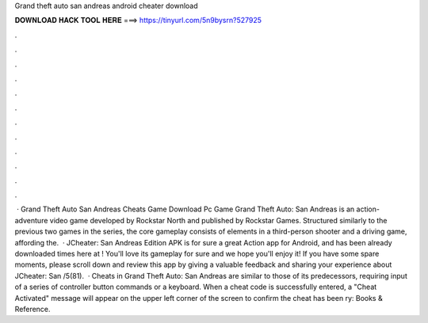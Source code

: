 Grand theft auto san andreas android cheater download

𝐃𝐎𝐖𝐍𝐋𝐎𝐀𝐃 𝐇𝐀𝐂𝐊 𝐓𝐎𝐎𝐋 𝐇𝐄𝐑𝐄 ===> https://tinyurl.com/5n9bysrn?527925

.

.

.

.

.

.

.

.

.

.

.

.

 · Grand Theft Auto San Andreas Cheats Game Download Pc Game Grand Theft Auto: San Andreas is an action-adventure video game developed by Rockstar North and published by Rockstar Games. Structured similarly to the previous two games in the series, the core gameplay consists of elements in a third-person shooter and a driving game, affording the.  · JCheater: San Andreas Edition APK is for sure a great Action app for Android, and has been already downloaded times here at ! You'll love its gameplay for sure and we hope you'll enjoy it! If you have some spare moments, please scroll down and review this app by giving a valuable feedback and sharing your experience about JCheater: San /5(81).  · Cheats in Grand Theft Auto: San Andreas are similar to those of its predecessors, requiring input of a series of controller button commands or a keyboard. When a cheat code is successfully entered, a "Cheat Activated" message will appear on the upper left corner of the screen to confirm the cheat has been ry: Books & Reference.